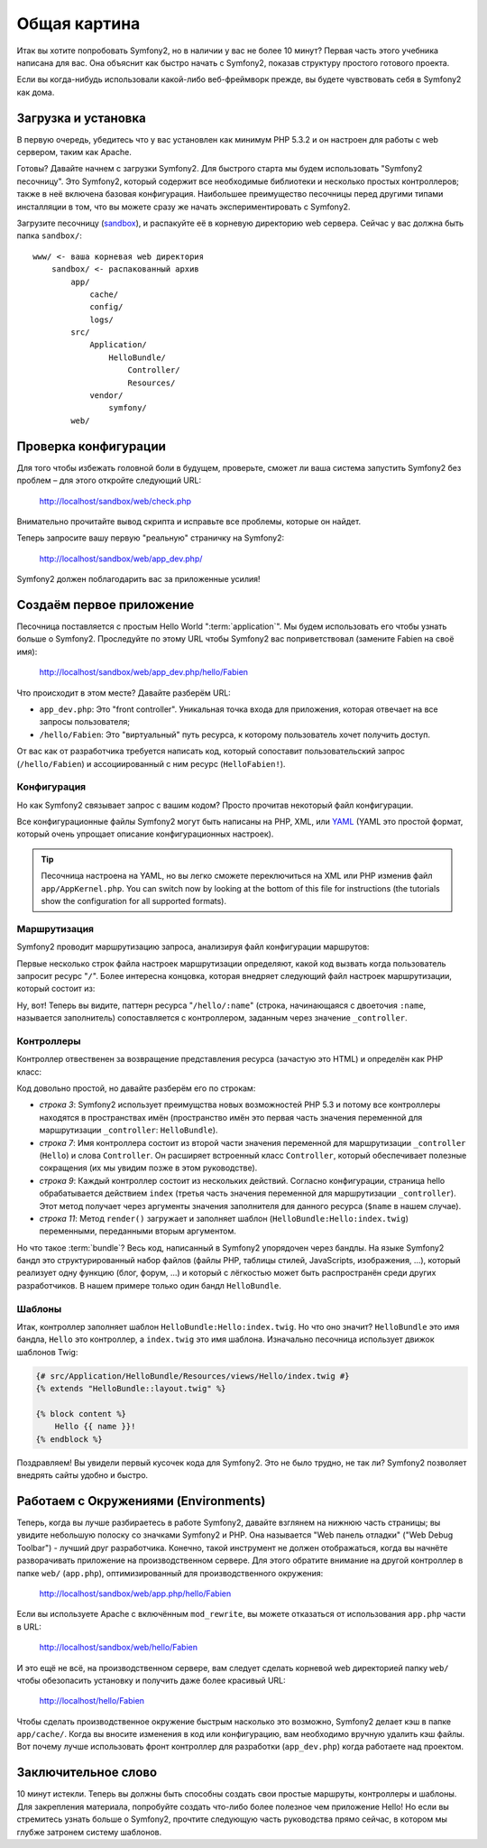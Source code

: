 ﻿Общая картина
=============

Итак вы хотите попробовать Symfony2, но в наличии у вас не более 10 минут?
Первая часть этого учебника написана для вас. Она объяснит как быстро начать
с Symfony2, показав структуру простого готового проекта.

Если вы когда-нибудь использовали какой-либо веб-фреймворк прежде, вы будете
чувствовать себя в Symfony2 как дома.

.. index::
   pair: Sandbox; Download

Загрузка и установка
--------------------

В первую очередь, убедитесь что у вас установлен как минимум PHP 5.3.2 и он
настроен для работы с web сервером, таким как Apache.

Готовы? Давайте начнем с загрузки Symfony2. Для быстрого старта мы будем
использовать "Symfony2 песочницу". Это Symfony2, который содержит все
необходимые библиотеки и несколько простых контроллеров; также в неё включена
базовая конфигурация. Наибольшее преимущество песочницы перед другими типами
инсталляции в том, что вы можете сразу же начать экспериментировать с Symfony2.

Загрузите песочницу (`sandbox`_), и распакуйте её в корневую директорию web
сервера. Сейчас у вас должна быть папка ``sandbox/``::

    www/ <- ваша корневая web директория
        sandbox/ <- распакованный архив
            app/
                cache/
                config/
                logs/
            src/
                Application/
                    HelloBundle/
                        Controller/
                        Resources/
                vendor/
                    symfony/
            web/

.. index::
   single: Installation; Check

Проверка конфигурации
---------------------

Для того чтобы избежать головной боли в будущем, проверьте, сможет ли ваша
система запустить Symfony2 без проблем – для этого откройте следующий URL:

    http://localhost/sandbox/web/check.php

Внимательно прочитайте вывод скрипта и исправьте все проблемы, которые он найдет.

Теперь запросите вашу первую "реальную" страничку на Symfony2:

    http://localhost/sandbox/web/app_dev.php/

Symfony2 должен поблагодарить вас за приложенные усилия!

Создаём первое приложение
----------------------

Песочница поставляется с простым Hello World ":term:`application`".
Мы будем использовать его чтобы узнать больше о Symfony2. Проследуйте по этому
URL чтобы Symfony2 вас поприветствовал (замените Fabien на своё имя):

    http://localhost/sandbox/web/app_dev.php/hello/Fabien

Что происходит в этом месте? Давайте разберём URL:

.. index:: Front Controller

* ``app_dev.php``: Это "front controller". Уникальная точка входа для приложения,
  которая отвечает на все запросы пользователя;

* ``/hello/Fabien``: Это "виртуальный" путь ресурса, к которому пользователь
  хочет получить доступ.

От вас как от разработчика требуется написать код, который сопоставит
пользовательский запрос (``/hello/Fabien``) и ассоциированный с ним ресурс
(``HelloFabien!``).

.. index::
   single: Configuration

Конфигурация
~~~~~~~~~~~~

Но как Symfony2 связывает запрос с вашим кодом? Просто прочитав некоторый файл
конфигурации.

Все конфигурационные файлы Symfony2 могут быть написаны на PHP, XML, или `YAML`_
(YAML это простой формат, который очень упрощает описание конфигурационных настроек).

.. tip::

    Песочница настроена на YAML, но вы легко сможете переключиться на XML или PHP
    изменив файл ``app/AppKernel.php``. You can switch now by looking at
    the bottom of this file for instructions (the tutorials show the
    configuration for all supported formats).

.. index::
   single: Routing
   pair: Configuration; Routing

Маршрутизация
~~~~~~~~~~~~~

Symfony2 проводит маршрутизацию запроса, анализируя файл конфигурации маршрутов:

.. configuration-block::

    .. code-block:: yaml

        # app/config/routing.yml
        homepage:
            pattern:  /
            defaults: { _controller: FrameworkBundle:Default:index }

        hello:
            resource: HelloBundle/Resources/config/routing.yml

    .. code-block:: xml

        <!-- app/config/routing.xml -->
        <?xml version="1.0" encoding="UTF-8" ?>

        <routes xmlns="http://www.symfony-project.org/schema/routing"
            xmlns:xsi="http://www.w3.org/2001/XMLSchema-instance"
            xsi:schemaLocation="http://www.symfony-project.org/schema/routing http://www.symfony-project.org/schema/routing/routing-1.0.xsd">

            <route id="homepage" pattern="/">
                <default key="_controller">FrameworkBundle:Default:index</default>
            </route>

            <import resource="HelloBundle/Resources/config/routing.xml" />
        </routes>

    .. code-block:: php

        // app/config/routing.php
        use Symfony\Component\Routing\RouteCollection;
        use Symfony\Component\Routing\Route;

        $collection = new RouteCollection();
        $collection->add('homepage', new Route('/', array(
            '_controller' => 'FrameworkBundle:Default:index',
        )));
        $collection->addCollection($loader->import("HelloBundle/Resources/config/routing.php"));

        return $collection;
Первые несколько строк файла настроек маршрутизации определяют, какой код вызвать
когда пользователь запросит ресурс "``/``". Более интересна концовка, которая
внедряет следующий файл настроек маршрутизации, который состоит из:

.. configuration-block::

    .. code-block:: yaml

        # src/Application/HelloBundle/Resources/config/routing.yml
        hello:
            pattern:  /hello/{name}
            defaults: { _controller: HelloBundle:Hello:index }

    .. code-block:: xml

        <!-- src/Application/HelloBundle/Resources/config/routing.xml -->
        <?xml version="1.0" encoding="UTF-8" ?>

        <routes xmlns="http://www.symfony-project.org/schema/routing"
            xmlns:xsi="http://www.w3.org/2001/XMLSchema-instance"
            xsi:schemaLocation="http://www.symfony-project.org/schema/routing http://www.symfony-project.org/schema/routing/routing-1.0.xsd">

            <route id="hello" pattern="/hello/{name}">
                <default key="_controller">HelloBundle:Hello:index</default>
            </route>
        </routes>

    .. code-block:: php

        // src/Application/HelloBundle/Resources/config/routing.php
        use Symfony\Component\Routing\RouteCollection;
        use Symfony\Component\Routing\Route;

        $collection = new RouteCollection();
        $collection->add('hello', new Route('/hello/{name}', array(
            '_controller' => 'HelloBundle:Hello:index',
        )));

        return $collection;

Ну, вот! Теперь вы видите, паттерн ресурса "``/hello/:name``" (строка,
начинающаяся с двоеточия ``:name``, называется заполнитель) сопоставляется с
контроллером, заданным через значение ``_controller``.

.. index::
   single: Controller
   single: MVC; Controller

Контроллеры
~~~~~~~~~~~

Контроллер отвественен за возвращение представления ресурса (зачастую это HTML)
и определён как PHP класс:

.. code-block:: php
   :linenos:

    // src/Application/HelloBundle/Controller/HelloController.php

    namespace Application\HelloBundle\Controller;

    use Symfony\Bundle\FrameworkBundle\Controller\Controller;

    class HelloController extends Controller
    {
        public function indexAction($name)
        {
            return $this->render('HelloBundle:Hello:index.twig', array('name' => $name));

            // render a PHP template instead
            // return $this->render('HelloBundle:Hello:index.php', array('name' => $name));
        }
    }

Код довольно простой, но давайте разберём его по строкам:

* *строка 3*: Symfony2 использует преимущства новых возможностей PHP 5.3 и
  потому все контроллеры находятся в пространствах имён (пространство имён это
  первая часть значения переменной для маршрутизации ``_controller``: ``HelloBundle``).

* *строка 7*: Имя контроллера состоит из второй части значения переменной для
  маршрутизации ``_controller`` (``Hello``) и слова ``Controller``. Он
  расширяет встроенный класс ``Controller``, который обеспечивает полезные
  сокращения (их мы увидим позже в этом руководстве).

* *строка 9*: Каждый контроллер состоит из нескольких действий. Согласно
  конфигурации, страница hello обрабатывается действием ``index`` (третья часть
  значения переменной для маршрутизации ``_controller``). Этот метод получает
  через аргументы значения заполнителя для данного ресурса (``$name`` в нашем случае).

* *строка 11*: Метод ``render()`` загружает и заполняет шаблон
  (``HelloBundle:Hello:index.twig``) переменными, переданными вторым аргументом.

Но что такое :term:`bundle`? Весь код, написанный в Symfony2 упорядочен
через бандлы. На языке Symfony2 бандл это структурированный набор файлов
(файлы PHP, таблицы стилей, JavaScripts, изображения, ...), который
реализует одну функцию (блог, форум, ...) и который с лёгкостью может быть
распространён среди других разработчиков. В нашем примере только один бандл ``HelloBundle``.

Шаблоны
~~~~~~~

Итак, контроллер заполняет шаблон ``HelloBundle:Hello:index.twig``. Но что оно
значит? ``HelloBundle`` это имя бандла, ``Hello`` это контроллер, а ``index.twig``
это имя шаблона. Изначально песочница использует движок шаблонов Twig:

.. code-block:: jinja

    {# src/Application/HelloBundle/Resources/views/Hello/index.twig #}
    {% extends "HelloBundle::layout.twig" %}

    {% block content %}
        Hello {{ name }}!
    {% endblock %}

Поздравляем! Вы увидели первый кусочек кода для Symfony2. Это не было трудно,
не так ли? Symfony2 позволяет внедрять сайты удобно и быстро.

.. index::
   single: Environment
   single: Configuration; Environment

Работаем с Окружениями (Environments)
-------------------------

Теперь, когда вы лучше разбираетесь в работе Symfony2, давайте взглянем на
нижнюю часть страницы; вы увидите небольшую полоску со значками Symfony2 и PHP.
Она называется "Web панель отладки" ("Web Debug Toolbar") - лучший друг
разработчика. Конечно, такой инструмент не должен отображаться, когда вы начнёте
разворачивать приложение на производственном сервере. Для этого обратите
внимание на другой контроллер в папке ``web/`` (``app.php``), оптимизированный
для производственного окружения:

    http://localhost/sandbox/web/app.php/hello/Fabien

Если вы используете Apache с включённым ``mod_rewrite``, вы можете отказаться от
использования ``app.php`` части в URL:

    http://localhost/sandbox/web/hello/Fabien

И это ещё не всё, на производственном сервере, вам следует сделать корневой web
директорией папку ``web/`` чтобы обезопасить установку и получить даже более
красивый URL:

    http://localhost/hello/Fabien

Чтобы сделать производственное окружение быстрым насколько это возможно,
Symfony2 делает кэш в папке ``app/cache/``. Когда вы вносите изменения в код или
конфигурацию, вам необходимо вручную удалить кэш файлы. Вот почему лучше
использовать фронт контроллер для разработки (``app_dev.php``) когда работаете
над проектом.

Заключительное слово
--------------

10 минут истекли. Теперь вы должны быть способны создать свои простые маршруты,
контроллеры и шаблоны. Для закрепления материала, попробуйте создать что-либо
более полезное чем приложение Hello! Но если вы стремитесь узнать больше о
Symfony2, прочтите следующую часть руководства прямо сейчас, в котором мы глубже
затронем систему шаблонов.

.. _sandbox: http://symfony-reloaded.org/code#sandbox
.. _YAML:    http://www.yaml.org/
